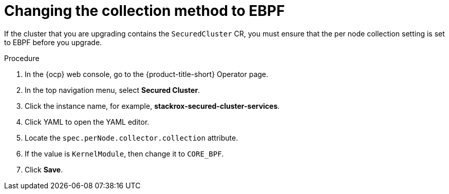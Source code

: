 // Module included in the following assemblies:
//
// * upgrading/upgrade-operator.adoc
:_mod-docs-content-type: CONCEPT
[id="change-collection-method-ebpf_{context}"]
= Changing the collection method to EBPF

[role="_abstract"]
If the cluster that you are upgrading contains the `SecuredCluster` CR, you must ensure that the per node collection setting is set to EBPF before you upgrade.

.Procedure

. In the {ocp} web console, go to the {product-title-short} Operator page.
. In the top navigation menu, select *Secured Cluster*.
. Click the instance name, for example, *stackrox-secured-cluster-services*.
. Click YAML to open the YAML editor.
. Locate the `spec.perNode.collector.collection` attribute.
. If the value is `KernelModule`, then change it to `CORE_BPF`.
. Click *Save*.